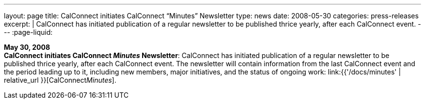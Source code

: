---
layout: page
title:  CalConnect initiates CalConnect "`Minutes`" Newsletter
type: news
date: 2008-05-30
categories: press-releases
excerpt: |
  CalConnect has initiated publication of a regular newsletter to be published
  thrice yearly, after each CalConnect event.
---
:page-liquid:

*May 30, 2008* +
*CalConnect initiates CalConnect _Minutes_ Newsletter*: CalConnect has
initiated publication of a regular newsletter to be published thrice
yearly, after each CalConnect event. The newsletter will contain
information from the last CalConnect event and the period leading up to
it, including new members, major initiatives, and the status of ongoing
work: link:{{'/docs/minutes' | relative_url }}[CalConnect__Minutes__].